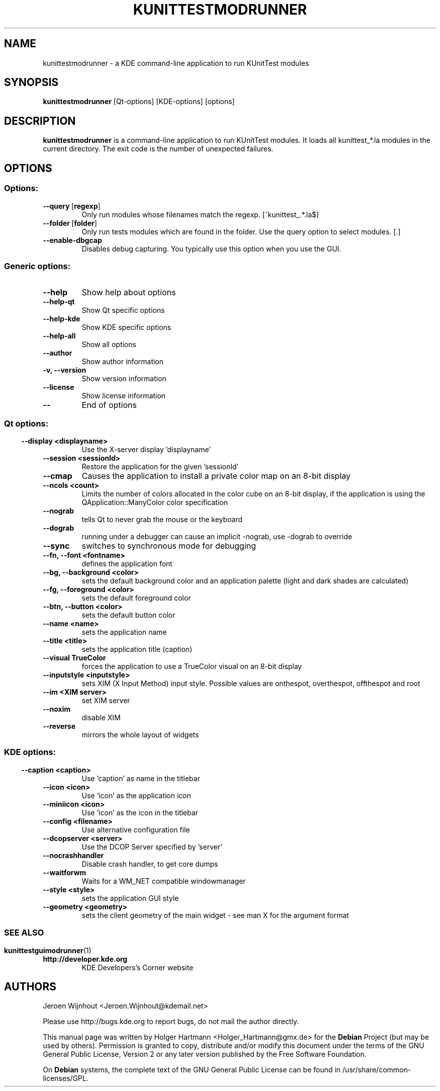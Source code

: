 .\" This file was generated by (a slightly modified) kdemangen.pl and edited by hand
.TH KUNITTESTMODRUNNER 1 "Jun 2006" "K Desktop Environment" "KUnitTest modules runner"
.SH NAME
kunittestmodrunner
\- a KDE command\-line application to run KUnitTest modules
.SH SYNOPSIS
\fBkunittestmodrunner\fP [Qt\-options] [KDE\-options] [options] 
.SH DESCRIPTION
\fBkunittestmodrunner\fP is a command\-line application to run KUnitTest modules.
It loads all kunittest_*.la modules in the current directory. The exit code is the number of unexpected failures.
.SH OPTIONS
.SS Options:
.TP
.BR  \-\-query \ [ regexp ]
Only run modules whose filenames match the regexp. [^kunittest_.*\.la$]
.TP
.BR  \-\-folder \ [ folder ]
Only run tests modules which are found in the folder. Use the query option to select modules. [.]
.TP
.B  \-\-enable\-dbgcap  
Disables debug capturing. You typically use this option when you use the GUI.
.SS Generic options:
.TP
.B  \-\-help  
Show help about options
.TP
.B  \-\-help\-qt  
Show Qt specific options
.TP
.B  \-\-help\-kde  
Show KDE specific options
.TP
.B  \-\-help\-all  
Show all options
.TP
.B  \-\-author  
Show author information
.TP
.B \-v,  \-\-version  
Show version information
.TP
.B  \-\-license  
Show license information
.TP
.B  \-\-  
End of options
.SS 
.SS Qt options:
.TP
.B  \-\-display  <displayname>
Use the X\-server display 'displayname'
.TP
.B  \-\-session  <sessionId>
Restore the application for the given 'sessionId'
.TP
.B  \-\-cmap  
Causes the application to install a private color
map on an 8\-bit display
.TP
.B  \-\-ncols  <count>
Limits the number of colors allocated in the color
cube on an 8\-bit display, if the application is
using the QApplication::ManyColor color
specification
.TP
.B  \-\-nograb  
tells Qt to never grab the mouse or the keyboard
.TP
.B  \-\-dograb  
running under a debugger can cause an implicit
\-nograb, use \-dograb to override
.TP
.B  \-\-sync  
switches to synchronous mode for debugging
.TP
.B \-\-fn,  \-\-font  <fontname>
defines the application font
.TP
.B \-\-bg,  \-\-background  <color>
sets the default background color and an
application palette (light and dark shades are
calculated)
.TP
.B \-\-fg,  \-\-foreground  <color>
sets the default foreground color
.TP
.B \-\-btn,  \-\-button  <color>
sets the default button color
.TP
.B  \-\-name  <name>
sets the application name
.TP
.B  \-\-title  <title>
sets the application title (caption)
.TP
.B  \-\-visual  TrueColor
forces the application to use a TrueColor visual on
an 8\-bit display
.TP
.B  \-\-inputstyle  <inputstyle>
sets XIM (X Input Method) input style. Possible
values are onthespot, overthespot, offthespot and
root
.TP
.B  \-\-im  <XIM server>
set XIM server
.TP
.B  \-\-noxim  
disable XIM
.TP
.B  \-\-reverse  
mirrors the whole layout of widgets
.SS 
.SS KDE options:
.TP
.B  \-\-caption  <caption>
Use 'caption' as name in the titlebar
.TP
.B  \-\-icon  <icon>
Use 'icon' as the application icon
.TP
.B  \-\-miniicon  <icon>
Use 'icon' as the icon in the titlebar
.TP
.B  \-\-config  <filename>
Use alternative configuration file
.TP
.B  \-\-dcopserver  <server>
Use the DCOP Server specified by 'server'
.TP
.B  \-\-nocrashhandler  
Disable crash handler, to get core dumps
.TP
.B  \-\-waitforwm  
Waits for a WM_NET compatible windowmanager
.TP
.B  \-\-style  <style>
sets the application GUI style
.TP
.B  \-\-geometry  <geometry>
sets the client geometry of the main widget \- see man X for the argument format
.SS
.SH SEE ALSO
.BR kunittestguimodrunner (1)
.sp 1
.TP
.BR http://developer.kde.org
KDE Developers's Corner website
.SH AUTHORS
.nf
Jeroen Wijnhout <Jeroen.Wijnhout@kdemail.net>

.br
.fi
Please use http://bugs.kde.org to report bugs, do not mail the author directly.
.PP
This manual page was written by Holger Hartmann <Holger_Hartmann@gmx.de> for the \fBDebian\fP Project (but may be used by others). Permission is granted to copy, distribute and/or modify this document under the terms of the GNU General Public License, Version 2 or any later version published by the Free Software Foundation.
.PP
On \fBDebian\fP systems, the complete text of the GNU General Public License can be found in /usr/share/common\-licenses/GPL.
